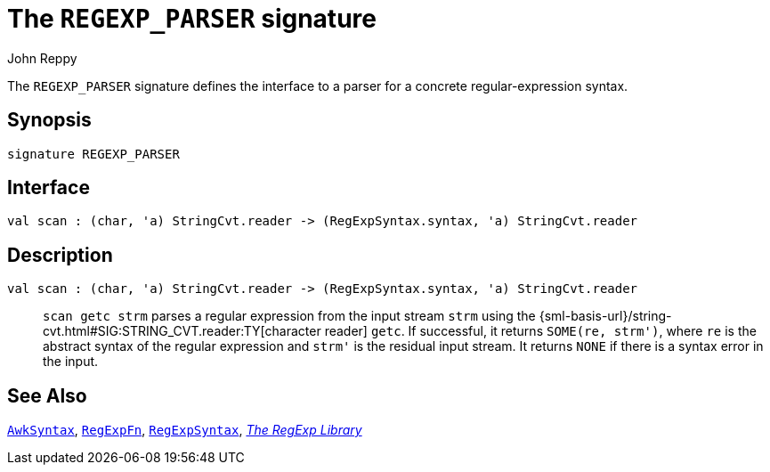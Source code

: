 = The `REGEXP_PARSER` signature
:Author: John Reppy
:Date: {release-date}
:stem: latexmath
:source-highlighter: pygments
:VERSION: {smlnj-version}

The `REGEXP_PARSER` signature defines the interface to a parser for a
concrete regular-expression syntax.

== Synopsis

[source,sml]
------------
signature REGEXP_PARSER
------------

== Interface

[source,sml]
------------
val scan : (char, 'a) StringCvt.reader -> (RegExpSyntax.syntax, 'a) StringCvt.reader
------------

== Description

`[.kw]#val# scan : (char, 'a) StringCvt.reader \-> (RegExpSyntax.syntax, 'a) StringCvt.reader`::
  `scan getc strm` parses a regular expression from the input stream `strm` using
  the {sml-basis-url}/string-cvt.html#SIG:STRING_CVT.reader:TY[character reader] `getc`.
  If successful, it returns `SOME(re, strm')`, where `re` is the abstract syntax
  of the regular expression and ``strm'`` is the residual input stream.  It returns
  `NONE` if there is a syntax error in the input.

== See Also

xref:str-AwkSyntax.adoc[`AwkSyntax`],
xref:fun-RegExpFn.adoc[`RegExpFn`],
xref:str-RegExpSyntax.adoc[`RegExpSyntax`],
xref:regexp-lib.adoc[__The RegExp Library__]
